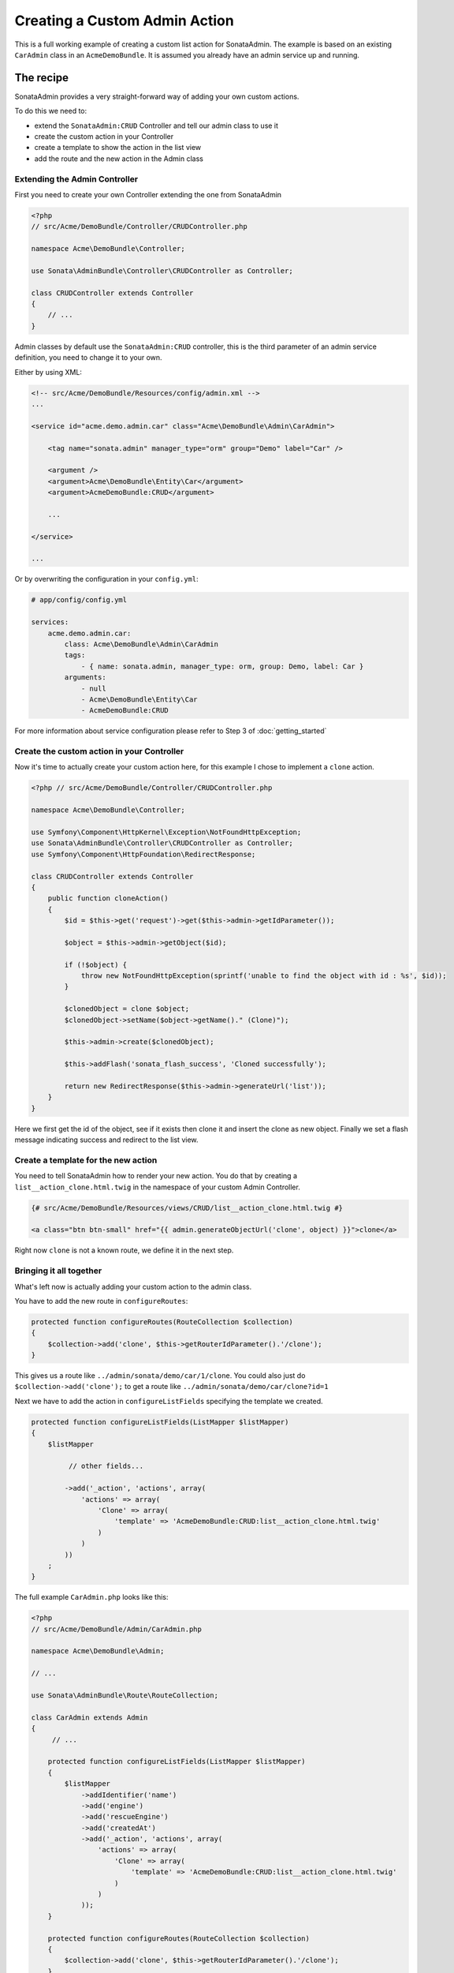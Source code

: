 Creating a Custom Admin Action
==============================

This is a full working example of creating a custom list action for SonataAdmin.
The example is based on an existing ``CarAdmin`` class in an ``AcmeDemoBundle``. It is
assumed you already have an admin service up and running.

The recipe
----------

SonataAdmin provides a very straight-forward way of adding your own custom actions.

To do this we need to:

- extend the ``SonataAdmin:CRUD`` Controller and tell our admin class to use it
- create the custom action in your Controller
- create a template to show the action in the list view
- add the route and the new action in the Admin class

Extending the Admin Controller
^^^^^^^^^^^^^^^^^^^^^^^^^^^^^^

First you need to create your own Controller extending the one from SonataAdmin


.. code-block:: php

    <?php
    // src/Acme/DemoBundle/Controller/CRUDController.php

    namespace Acme\DemoBundle\Controller;

    use Sonata\AdminBundle\Controller\CRUDController as Controller;

    class CRUDController extends Controller
    {
        // ...
    }

Admin classes by default use the ``SonataAdmin:CRUD`` controller, this is the third parameter
of an admin service definition, you need to change it to your own.

Either by using XML:

.. code-block:: xml

        <!-- src/Acme/DemoBundle/Resources/config/admin.xml -->
        ...

        <service id="acme.demo.admin.car" class="Acme\DemoBundle\Admin\CarAdmin">

            <tag name="sonata.admin" manager_type="orm" group="Demo" label="Car" />

            <argument />
            <argument>Acme\DemoBundle\Entity\Car</argument>
            <argument>AcmeDemoBundle:CRUD</argument>

            ...

        </service>

        ...

Or by overwriting the configuration in your ``config.yml``:

.. code-block:: yaml

    # app/config/config.yml

    services:
        acme.demo.admin.car:
            class: Acme\DemoBundle\Admin\CarAdmin
            tags:
                - { name: sonata.admin, manager_type: orm, group: Demo, label: Car }
            arguments:
                - null
                - Acme\DemoBundle\Entity\Car
                - AcmeDemoBundle:CRUD


For more information about service configuration please refer to Step 3 of :doc:`getting_started`

Create the custom action in your Controller
^^^^^^^^^^^^^^^^^^^^^^^^^^^^^^^^^^^^^^^^^^^

Now it's time to actually create your custom action here, for this example I chose
to implement a ``clone`` action.

.. code-block:: php

    <?php // src/Acme/DemoBundle/Controller/CRUDController.php

    namespace Acme\DemoBundle\Controller;

    use Symfony\Component\HttpKernel\Exception\NotFoundHttpException;
    use Sonata\AdminBundle\Controller\CRUDController as Controller;
    use Symfony\Component\HttpFoundation\RedirectResponse;

    class CRUDController extends Controller
    {
        public function cloneAction()
        {
            $id = $this->get('request')->get($this->admin->getIdParameter());

            $object = $this->admin->getObject($id);

            if (!$object) {
                throw new NotFoundHttpException(sprintf('unable to find the object with id : %s', $id));
            }

            $clonedObject = clone $object;
            $clonedObject->setName($object->getName()." (Clone)");

            $this->admin->create($clonedObject);

            $this->addFlash('sonata_flash_success', 'Cloned successfully');

            return new RedirectResponse($this->admin->generateUrl('list'));
        }
    }

Here we first get the id of the object, see if it exists then clone it and insert the clone
as new object. Finally we set a flash message indicating success and redirect to the list view.

Create a template for the new action
^^^^^^^^^^^^^^^^^^^^^^^^^^^^^^^^^^^^

You need to tell SonataAdmin how to render your new action. You do that by creating a ``list__action_clone.html.twig`` in the
namespace of your custom Admin Controller.

.. code-block:: twig

    {# src/Acme/DemoBundle/Resources/views/CRUD/list__action_clone.html.twig #}

    <a class="btn btn-small" href="{{ admin.generateObjectUrl('clone', object) }}">clone</a>

Right now ``clone`` is not a known route, we define it in the next step.


Bringing it all together
^^^^^^^^^^^^^^^^^^^^^^^^

What's left now is actually adding your custom action to the admin class.

You have to add the new route in ``configureRoutes``:

.. code-block:: php

    protected function configureRoutes(RouteCollection $collection)
    {
        $collection->add('clone', $this->getRouterIdParameter().'/clone');
    }

This gives us a route like ``../admin/sonata/demo/car/1/clone``.
You could also just do ``$collection->add('clone');`` to get a route like ``../admin/sonata/demo/car/clone?id=1``

Next we have to add the action in ``configureListFields`` specifying the template we created.

.. code-block:: php

    protected function configureListFields(ListMapper $listMapper)
    {
        $listMapper

             // other fields...

            ->add('_action', 'actions', array(
                'actions' => array(
                    'Clone' => array(
                        'template' => 'AcmeDemoBundle:CRUD:list__action_clone.html.twig'
                    )
                )
            ))
        ;
    }


The full example ``CarAdmin.php`` looks like this:

.. code-block:: php

    <?php
    // src/Acme/DemoBundle/Admin/CarAdmin.php

    namespace Acme\DemoBundle\Admin;

    // ...

    use Sonata\AdminBundle\Route\RouteCollection;

    class CarAdmin extends Admin
    {
         // ...

        protected function configureListFields(ListMapper $listMapper)
        {
            $listMapper
                ->addIdentifier('name')
                ->add('engine')
                ->add('rescueEngine')
                ->add('createdAt')
                ->add('_action', 'actions', array(
                    'actions' => array(
                        'Clone' => array(
                            'template' => 'AcmeDemoBundle:CRUD:list__action_clone.html.twig'
                        )
                    )
                ));
        }

        protected function configureRoutes(RouteCollection $collection)
        {
            $collection->add('clone', $this->getRouterIdParameter().'/clone');
        }
    }
